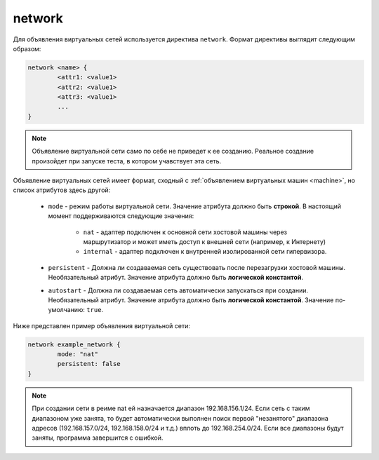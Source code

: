 ..  SPDX-License-Identifier: BSD-3-Clause
    

.. _network:

network
=======

Для объявления виртуальных сетей используется директива ``network``. Формат директивы выглядит следующим образом:

.. code-block:: none

	network <name> {
		<attr1: <value1>
		<attr2: <value1>
		<attr3: <value1>
		...
	}

.. note::
	Объявление виртуальной сети само по себе не приведет к ее созданию. Реальное создание произойдет при запуске теста, в котором учавствует эта сеть.

Объявление виртуальных сетей имеет формат, сходный с :ref:`объявлением виртуальных машин <machine>`, но список атрибутов здесь другой:

	*  ``mode`` - режим работы виртуальной сети. Значение атрибута должно быть **строкой**. В настоящий момент поддерживаются следующие значения:

		* ``nat`` - адаптер подключен к основной сети хостовой машины через маршрутизатор и может иметь доступ к внешней сети (например, к Интернету)
		* ``internal`` - адаптер подключен к внутренней изолированной сети гипервизора.

	*  ``persistent`` - Должна ли создаваемая сеть существовать после перезагрузки хостовой машины. Необязательный атрибут. Значение атрибута должно быть **логической константой**.
	*  ``autostart`` - Должна ли создаваемая сеть автоматически запускаться при создании. Необязательный атрибут. Значение атрибута должно быть **логической константой**. Значение по-умолчанию: ``true``.

Ниже представлен пример объявления виртуальной сети:

.. code-block:: none

	network example_network {
		mode: "nat"
		persistent: false
	}


.. note::
	При создании сети в реиме nat ей назначается диапазон 192.168.156.1/24. Если сеть с таким диапазоном уже занята, то будет автоматически выполнен поиск первой "незанятого" диапазона адресов (192.168.157.0/24, 192.168.158.0/24 и т.д.) вплоть до 192.168.254.0/24. Если все диапазоны будут заняты, программа завершится с ошибкой.